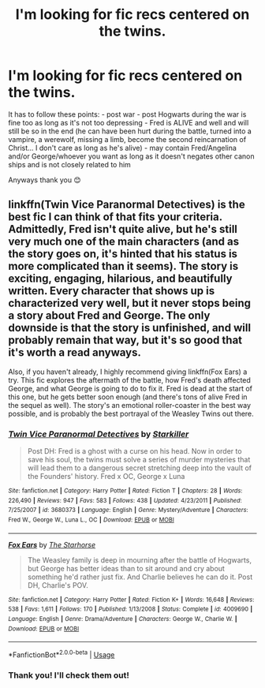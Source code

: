 #+TITLE: I'm looking for fic recs centered on the twins.

* I'm looking for fic recs centered on the twins.
:PROPERTIES:
:Author: Mmmmmmwatchasay
:Score: 12
:DateUnix: 1566486050.0
:DateShort: 2019-Aug-22
:FlairText: Request
:END:
It has to follow these points: - post war - post Hogwarts during the war is fine too as long as it's not too depressing - Fred is ALIVE and well and will still be so in the end (he can have been hurt during the battle, turned into a vampire, a werewolf, missing a limb, become the second reincarnation of Christ... I don't care as long as he's alive) - may contain Fred/Angelina and/or George/whoever you want as long as it doesn't negates other canon ships and is not closely related to him

Anyways thank you 😊


** linkffn(Twin Vice Paranormal Detectives) is the best fic I can think of that fits your criteria. Admittedly, Fred isn't quite alive, but he's still very much one of the main characters (and as the story goes on, it's hinted that his status is more complicated than it seems). The story is exciting, engaging, hilarious, and beautifully written. Every character that shows up is characterized very well, but it never stops being a story about Fred and George. The only downside is that the story is unfinished, and will probably remain that way, but it's so good that it's worth a read anyways.

Also, if you haven't already, I highly recommend giving linkffn(Fox Ears) a try. This fic explores the aftermath of the battle, how Fred's death affected George, and what George is going to do to fix it. Fred is dead at the start of this one, but he gets better soon enough (and there's tons of alive Fred in the sequel as well). The story's an emotional roller-coaster in the best way possible, and is probably the best portrayal of the Weasley Twins out there.
:PROPERTIES:
:Author: thegirlwhoexisted
:Score: 1
:DateUnix: 1566657562.0
:DateShort: 2019-Aug-24
:END:

*** [[https://www.fanfiction.net/s/3680373/1/][*/Twin Vice Paranormal Detectives/*]] by [[https://www.fanfiction.net/u/19568/Starkiller][/Starkiller/]]

#+begin_quote
  Post DH: Fred is a ghost with a curse on his head. Now in order to save his soul, the twins must solve a series of murder mysteries that will lead them to a dangerous secret stretching deep into the vault of the Founders' history. Fred x OC, George x Luna
#+end_quote

^{/Site/:} ^{fanfiction.net} ^{*|*} ^{/Category/:} ^{Harry} ^{Potter} ^{*|*} ^{/Rated/:} ^{Fiction} ^{T} ^{*|*} ^{/Chapters/:} ^{28} ^{*|*} ^{/Words/:} ^{226,490} ^{*|*} ^{/Reviews/:} ^{947} ^{*|*} ^{/Favs/:} ^{583} ^{*|*} ^{/Follows/:} ^{438} ^{*|*} ^{/Updated/:} ^{4/23/2011} ^{*|*} ^{/Published/:} ^{7/25/2007} ^{*|*} ^{/id/:} ^{3680373} ^{*|*} ^{/Language/:} ^{English} ^{*|*} ^{/Genre/:} ^{Mystery/Adventure} ^{*|*} ^{/Characters/:} ^{Fred} ^{W.,} ^{George} ^{W.,} ^{Luna} ^{L.,} ^{OC} ^{*|*} ^{/Download/:} ^{[[http://www.ff2ebook.com/old/ffn-bot/index.php?id=3680373&source=ff&filetype=epub][EPUB]]} ^{or} ^{[[http://www.ff2ebook.com/old/ffn-bot/index.php?id=3680373&source=ff&filetype=mobi][MOBI]]}

--------------

[[https://www.fanfiction.net/s/4009690/1/][*/Fox Ears/*]] by [[https://www.fanfiction.net/u/852445/The-Starhorse][/The Starhorse/]]

#+begin_quote
  The Weasley family is deep in mourning after the battle of Hogwarts, but George has better ideas than to sit around and cry about something he'd rather just fix. And Charlie believes he can do it. Post DH, Charlie's POV.
#+end_quote

^{/Site/:} ^{fanfiction.net} ^{*|*} ^{/Category/:} ^{Harry} ^{Potter} ^{*|*} ^{/Rated/:} ^{Fiction} ^{K+} ^{*|*} ^{/Words/:} ^{16,648} ^{*|*} ^{/Reviews/:} ^{538} ^{*|*} ^{/Favs/:} ^{1,611} ^{*|*} ^{/Follows/:} ^{170} ^{*|*} ^{/Published/:} ^{1/13/2008} ^{*|*} ^{/Status/:} ^{Complete} ^{*|*} ^{/id/:} ^{4009690} ^{*|*} ^{/Language/:} ^{English} ^{*|*} ^{/Genre/:} ^{Drama/Adventure} ^{*|*} ^{/Characters/:} ^{George} ^{W.,} ^{Charlie} ^{W.} ^{*|*} ^{/Download/:} ^{[[http://www.ff2ebook.com/old/ffn-bot/index.php?id=4009690&source=ff&filetype=epub][EPUB]]} ^{or} ^{[[http://www.ff2ebook.com/old/ffn-bot/index.php?id=4009690&source=ff&filetype=mobi][MOBI]]}

--------------

*FanfictionBot*^{2.0.0-beta} | [[https://github.com/tusing/reddit-ffn-bot/wiki/Usage][Usage]]
:PROPERTIES:
:Author: FanfictionBot
:Score: 1
:DateUnix: 1566657617.0
:DateShort: 2019-Aug-24
:END:


*** Thank you! I'll check them out!
:PROPERTIES:
:Author: Mmmmmmwatchasay
:Score: 1
:DateUnix: 1566678549.0
:DateShort: 2019-Aug-25
:END:
